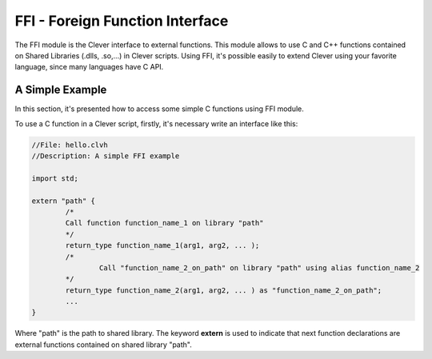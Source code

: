 FFI - Foreign Function Interface
================================================

The FFI module is the Clever interface to external functions. This
module allows to use C and C++ functions contained on Shared Libraries
(.dlls, .so,...) in Clever scripts. Using FFI, it's possible easily to
extend Clever using your favorite language, since many languages have C
API.

A Simple Example
--------------------

In this section, it's presented how to access some simple C functions
using FFI module.

To use a C function in a Clever script, firstly, it's necessary write an
interface like this:

.. sourcecode:: cpp

	//File: hello.clvh
	//Description: A simple FFI example

	import std;

	extern "path" {
		/*
		Call function function_name_1 on library "path"
		*/
		return_type function_name_1(arg1, arg2, ... );
		/*
			Call "function_name_2_on_path" on library "path" using alias function_name_2
		*/
		return_type function_name_2(arg1, arg2, ... ) as "function_name_2_on_path";
		...
	}



Where "path" is the path to shared library. The keyword **extern** is
used to indicate that next function declarations are external functions
contained on shared library "path".

